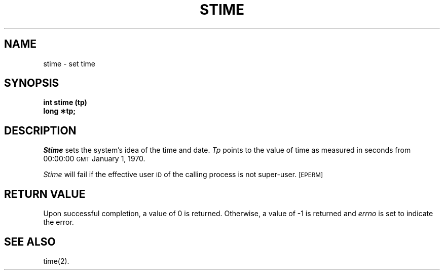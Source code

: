 .TH STIME 2 
.SH NAME
stime \- set time
.SH SYNOPSIS
.B int stime (tp)
.br
.B long \(**tp;
.SH DESCRIPTION
.I Stime\^
sets the system's idea of the time and date.
.I Tp\^
points to the value of time as
measured in seconds from 00:00:00 \s-1GMT\s0 January 1, 1970.
.PP
.I Stime\^
will fail if the effective user
.SM ID
of the calling process is not super-user.
.SM
\%[EPERM]
.SH RETURN VALUE
Upon successful completion, a value of 0 is returned.
Otherwise, a value of \-1 is returned and
.I errno\^
is set to indicate the error.
.SH "SEE ALSO"
time(2).
.\"	@(#)stime.2	5.2 of 5/18/82
